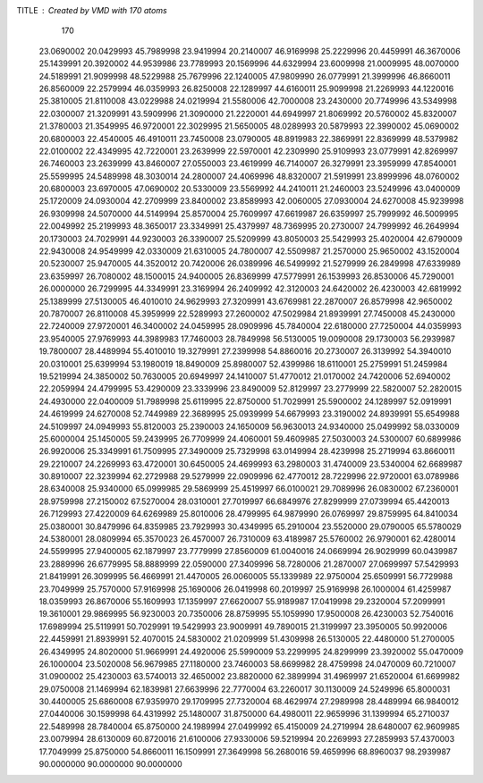 TITLE : Created by VMD with 170 atoms                                           
   170
  23.0690002  20.0429993  45.7989998  23.9419994  20.2140007  46.9169998
  25.2229996  20.4459991  46.3670006  25.1439991  20.3920002  44.9539986
  23.7789993  20.1569996  44.6329994  23.6009998  21.0009995  48.0070000
  24.5189991  21.9099998  48.5229988  25.7679996  22.1240005  47.9809990
  26.0779991  21.3999996  46.8660011  26.8560009  22.2579994  46.0359993
  26.8250008  22.1289997  44.6160011  25.9099998  21.2269993  44.1220016
  25.3810005  21.8110008  43.0229988  24.0219994  21.5580006  42.7000008
  23.2430000  20.7749996  43.5349998  22.0300007  21.3209991  43.5909996
  21.3090000  21.2220001  44.6949997  21.8069992  20.5760002  45.8320007
  21.3780003  21.3549995  46.9720001  22.3029995  21.5650005  48.0289993
  20.5879993  22.3990002  45.0690002  20.6800003  22.4540005  46.4910011
  23.7450008  23.0790005  48.8919983  22.3869991  22.8369999  48.5379982
  22.0100002  22.4349995  42.7220001  23.2639999  22.5970001  42.2309990
  25.9109993  23.0779991  42.8269997  26.7460003  23.2639999  43.8460007
  27.0550003  23.4619999  46.7140007  26.3279991  23.3959999  47.8540001
  25.5599995  24.5489998  48.3030014  24.2800007  24.4069996  48.8320007
  21.5919991  23.8999996  48.0760002  20.6800003  23.6970005  47.0690002
  20.5330009  23.5569992  44.2410011  21.2460003  23.5249996  43.0400009
  25.1720009  24.0930004  42.2709999  23.8400002  23.8589993  42.0060005
  27.0930004  24.6270008  45.9239998  26.9309998  24.5070000  44.5149994
  25.8570004  25.7609997  47.6619987  26.6359997  25.7999992  46.5009995
  22.0049992  25.2199993  48.3650017  23.3349991  25.4379997  48.7369995
  20.2730007  24.7999992  46.2649994  20.1730003  24.7029991  44.9230003
  26.3390007  25.5209999  43.8050003  25.5429993  25.4020004  42.6790009
  22.9430008  24.9549999  42.0330009  21.6310005  24.7800007  42.5509987
  21.2570000  25.9650002  43.1520004  20.5230007  25.9470005  44.3520012
  20.7420006  26.0389996  46.5499992  21.5279999  26.2849998  47.6339989
  23.6359997  26.7080002  48.1500015  24.9400005  26.8369999  47.5779991
  26.1539993  26.8530006  45.7290001  26.0000000  26.7299995  44.3349991
  23.3169994  26.2409992  42.3120003  24.6420002  26.4230003  42.6819992
  25.1389999  27.5130005  46.4010010  24.9629993  27.3209991  43.6769981
  22.2870007  26.8579998  42.9650002  20.7870007  26.8110008  45.3959999
  22.5289993  27.2600002  47.5029984  21.8939991  27.7450008  45.2430000
  22.7240009  27.9720001  46.3400002  24.0459995  28.0909996  45.7840004
  22.6180000  27.7250004  44.0359993  23.9540005  27.9769993  44.3989983
  17.7460003  28.7849998  56.5130005  19.0090008  29.1730003  56.2939987
  19.7800007  28.4489994  55.4010010  19.3279991  27.2399998  54.8860016
  20.2730007  26.3139992  54.3940010  20.0310001  25.6399994  53.1980019
  18.8490009  25.8980007  52.4399986  18.6110001  25.2759991  51.2459984
  19.5219994  24.3850002  50.7630005  20.6949997  24.1410007  51.4770012
  21.0170002  24.7420006  52.6940002  22.2059994  24.4799995  53.4290009
  23.3339996  23.8490009  52.8129997  23.2779999  22.5820007  52.2820015
  24.4930000  22.0400009  51.7989998  25.6119995  22.8750000  51.7029991
  25.5900002  24.1289997  52.0919991  24.4619999  24.6270008  52.7449989
  22.3689995  25.0939999  54.6679993  23.3190002  24.8939991  55.6549988
  24.5109997  24.0949993  55.8120003  25.2390003  24.1650009  56.9630013
  24.9340000  25.0499992  58.0330009  25.6000004  25.1450005  59.2439995
  26.7709999  24.4060001  59.4609985  27.5030003  24.5300007  60.6899986
  26.9920006  25.3349991  61.7509995  27.3490009  25.7329998  63.0149994
  28.4239998  25.2719994  63.8660011  29.2210007  24.2269993  63.4720001
  30.6450005  24.4699993  63.2980003  31.4740009  23.5340004  62.6689987
  30.8910007  22.3239994  62.2729988  29.5279999  22.0909996  62.4770012
  28.7229996  22.9720001  63.0789986  28.6340008  25.9340000  65.0999985
  29.5869999  25.4519997  66.0100021  29.7089996  26.0830002  67.2360001
  28.9759998  27.2150002  67.5270004  28.0310001  27.7019997  66.6849976
  27.8299999  27.0739994  65.4420013  26.7129993  27.4220009  64.6269989
  25.8010006  28.4799995  64.9879990  26.0769997  29.8759995  64.8410034
  25.0380001  30.8479996  64.8359985  23.7929993  30.4349995  65.2910004
  23.5520000  29.0790005  65.5780029  24.5380001  28.0809994  65.3570023
  26.4570007  26.7310009  63.4189987  25.5760002  26.9790001  62.4280014
  24.5599995  27.9400005  62.1879997  23.7779999  27.8560009  61.0040016
  24.0669994  26.9029999  60.0439987  23.2889996  26.6779995  58.8889999
  22.0590000  27.3409996  58.7280006  21.2870007  27.0699997  57.5429993
  21.8419991  26.3099995  56.4669991  21.4470005  26.0060005  55.1339989
  22.9750004  25.6509991  56.7729988  23.7049999  25.7570000  57.9169998
  25.1690006  26.0419998  60.2019997  25.9169998  26.1000004  61.4259987
  18.0359993  26.8670006  55.1609993  17.1359997  27.6620007  55.9189987
  17.0419998  29.2320004  57.2099991  19.3610001  29.9869995  56.9230003
  20.7350006  28.8759995  55.1059990  17.9500008  26.4230003  52.7540016
  17.6989994  25.5119991  50.7029991  19.5429993  23.9009991  49.7890015
  21.3199997  23.3950005  50.9920006  22.4459991  21.8939991  52.4070015
  24.5830002  21.0209999  51.4309998  26.5130005  22.4480000  51.2700005
  26.4349995  24.8020000  51.9669991  24.4920006  25.5990009  53.2299995
  24.8299999  23.3920002  55.0470009  26.1000004  23.5020008  56.9679985
  27.1180000  23.7460003  58.6699982  28.4759998  24.0470009  60.7210007
  31.0900002  25.4230003  63.5740013  32.4650002  23.8820000  62.3899994
  31.4969997  21.6520004  61.6699982  29.0750008  21.1469994  62.1839981
  27.6639996  22.7770004  63.2260017  30.1130009  24.5249996  65.8000031
  30.4400005  25.6860008  67.9359970  29.1709995  27.7320004  68.4629974
  27.2989998  28.4489994  66.9840012  27.0440006  30.1599998  64.4319992
  25.1480007  31.8750000  64.4980011  22.9659996  31.1399994  65.2710037
  22.5489998  28.7840004  65.8750000  24.1989994  27.0499992  65.4150009
  24.2719994  28.6480007  62.9609985  23.0079994  28.6130009  60.8720016
  21.6100006  27.9330006  59.5219994  20.2269993  27.2859993  57.4370003
  17.7049999  25.8750000  54.8660011  16.1509991  27.3649998  56.2680016
  59.4659996  68.8960037  98.2939987  90.0000000  90.0000000  90.0000000
